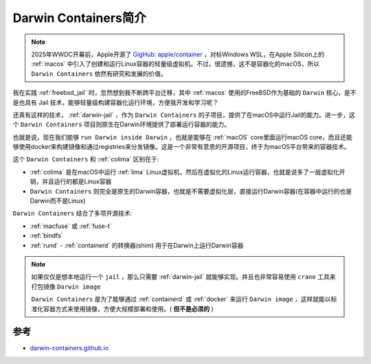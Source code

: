 .. _intro_darwin-containers:

=========================
Darwin Containers简介
=========================

.. note::

   2025年WWDC开幕前，Apple开源了 `GigHub: apple/container <https://github.com/apple/container>`_ ，对标Windows WSL，在Apple Silicon上的 :ref:`macos` 中引入了创建和运行Linux容器的轻量级虚拟机。不过，很遗憾，这不是容器化的macOS，所以 ``Darwin Containers`` 依然有研究和发展的价值。

我在实践 :ref:`freebsd_jail` 时，忽然想到我不断跨平台迁移，其中 :ref:`macos` 使用的FreeBSD作为基础的 ``Darwin`` 核心，是不是也具有 Jail 技术，能够轻量级构建容器化运行环境，方便我开发和学习呢？

还真有这样的技术， :ref:`darwin-jail` ，作为 ``Darwin Containers`` 的子项目，提供了在macOS中运行Jail的能力。进一步，这个 ``Darwin Containers`` 项目则原生在Darwin环境提供了部署运行容器的能力。

也就是说，现在我们能够 ``run Darwin inside Darwin`` ，也就是能够在 :ref:`macOS` core里面运行macOS core，而且还能够使用docker来构建镜像和通过registries来分发镜像。这是一个非常有意思的开源项目，终于为macOS平台带来的容器技术。


这个 ``Darwin Containers`` 和 :ref:`colima` 区别在于:

- :ref:`colima` 是在macOS中运行 :ref:`lima` Linux虚拟机，然后在虚拟化的Linux运行容器，也就是说多了一层虚拟化开销，并且运行的都是Linux容器
- ``Darwin Containers`` 则完全是原生的Darwin容器，也就是不需要虚拟化层，直接运行Darwin容器(在容器中运行的也是Darwin而不是Linux)

``Darwin Containers`` 结合了多项开源技术:

- :ref:`macfuse` 或 :ref:`fuse-t`
- :ref:`bindfs`
- :ref:`rund` - :ref:`containerd` 的转换器(shim) 用于在Darwin上运行Darwin容器

.. note::

   如果仅仅是想本地运行一个 ``jail`` ，那么只需要 :ref:`darwin-jail` 就能够实现。并且也非常容易使用 ``crane`` 工具来打包镜像 ``Darwin image``

   ``Darwin Containers`` 是为了能够通过 :ref:`containerd` 或 :ref:`docker` 来运行 ``Darwin image`` ，这样就能以标准化容器方式来使用镜像，方便大规模部署和使用。( **但不是必须的** )

参考
=======

- `darwin-containers.github.io <https://darwin-containers.github.io/>`_
